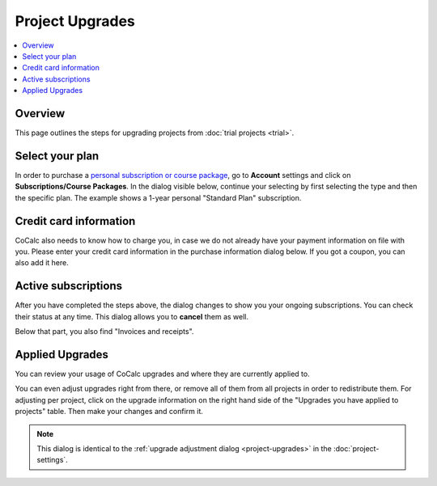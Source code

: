 .. index:: Project Upgrades
.. _upgrade-guide:

=====================
Project Upgrades
=====================

.. contents::
   :local:
   :depth: 2

Overview
========================

This page outlines the steps for upgrading projects from :doc:`trial projects <trial>`.

.. index:: Purchase a Plan
.. index:: Subscription; purchasing

Select your plan
===============================

In order to purchase a `personal subscription or course package <https://cocalc.com/policies/pricing.html>`_,
go to **Account** settings and click on **Subscriptions/Course Packages**.
In the dialog visible below, continue your selecting by first selecting the type and then the specific plan.
The example shows a 1-year personal "Standard Plan" subscription.

.. image:: img/upgrades-plan-selection.png
    :width: 100%

.. index:: Credit Card

Credit card information
===============================

CoCalc also needs to know how to charge you, in case we do not already have your payment information on file with you.
Please enter your credit card information in the purchase information dialog below.
If you got a coupon, you can also add it here.

.. image:: img/upgrades-payment-info.png
    :width: 100%

.. index:: Invoice, Receipt
.. index:: Subscription; view active
.. index:: Subscription; canceling

Active subscriptions
============================

After you have completed the steps above, the dialog changes to show you your ongoing subscriptions.
You can check their status at any time.
This dialog allows you to **cancel** them as well.

.. image:: img/upgrades-subscription-info.png
    :width: 100%

Below that part, you also find "Invoices and receipts".

.. image:: img/upgrades-download-receipts.png
    :width: 100%

.. index:: Applied Upgrades

Applied Upgrades
==============================

You can review your usage of CoCalc upgrades and where they are currently applied to.

.. image:: img/upgrades-applied.png
    :width: 100%

You can even adjust upgrades right from there, or remove all of them from all projects in order to redistribute them.
For adjusting per project, click on the upgrade information on the right hand side of the "Upgrades you have applied to projects" table. Then make your changes and confirm it.

.. note::

    This dialog is identical to the :ref:`upgrade adjustment dialog <project-upgrades>`
    in the :doc:`project-settings`.

.. image:: img/upgrades-adjust.png
    :width: 100%




